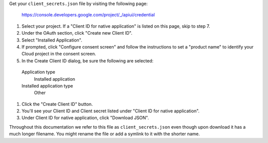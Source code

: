 Get your ``client_secrets.json`` file by visiting the following page:

  https://console.developers.google.com/project/_/apiui/credential

#. Select your project.  If a "Client ID for native application" is listed on this page, skip to step 7.
#. Under the OAuth section, click "Create new Client ID".
#. Select "Installed Application".
#. If prompted, click "Configure consent screen" and follow the instructions to set a "product name" to identify your Cloud project in the consent screen.
#. In the Create Client ID dialog, be sure the following are selected:

  Application type
    Installed application

  Installed application type
    Other

#. Click the "Create Client ID" button.
#. You'll see your Client ID and Client secret listed under "Client ID for native application".
#. Under Client ID for native application, click "Download JSON".

Throughout this documentation we refer to this file as ``client_secrets.json`` even though upon download it has a much longer filename.  You might rename the file or add a symlink to it with the shorter name.
